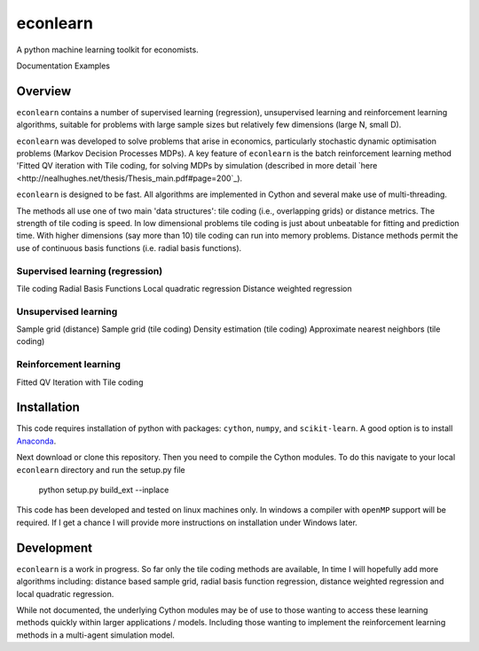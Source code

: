 =========
econlearn
=========

A python machine learning toolkit for economists.

Documentation   Examples

Overview
========

``econlearn`` contains a number of supervised learning (regression), unsupervised learning and reinforcement learning algorithms, suitable for problems with large sample sizes but relatively few dimensions (large N, small D). 

``econlearn`` was developed to solve problems that arise in economics, particularly stochastic dynamic optimisation problems (Markov Decision Processes MDPs). A key feature of ``econlearn`` is the batch reinforcement learning method 'Fitted QV iteration with Tile coding, for solving MDPs by simulation (described in more detail `here <http://nealhughes.net/thesis/Thesis_main.pdf#page=200`_).

``econlearn`` is designed to be fast. All algorithms are implemented in Cython and several make use of multi-threading. 

The methods all use one of two main 'data structures': tile coding (i.e., overlapping grids) or distance metrics.  The strength of tile coding is speed. In low dimensional problems tile coding is just about unbeatable for fitting and prediction time. With higher dimensions (say more than 10) tile coding can run into memory problems. Distance methods permit the use of continuous basis functions (i.e. radial basis functions).


Supervised learning (regression)
--------------------------------
Tile coding
Radial Basis Functions
Local quadratic regression
Distance weighted regression 

Unsupervised learning
---------------------
Sample grid (distance)
Sample grid (tile coding)
Density estimation (tile coding)
Approximate nearest neighbors (tile coding)

Reinforcement learning
----------------------
Fitted QV Iteration with Tile coding

Installation
============

This code requires installation of python with packages: ``cython``, ``numpy``, and ``scikit-learn``. A good option is to install `Anaconda <http://docs.continuum.io/anaconda/>`_.  

Next download or clone this repository. Then you need to compile the Cython modules. To do this navigate to your local ``econlearn`` directory and run the setup.py file

    python setup.py build_ext --inplace

This code has been developed and tested on linux machines only. In windows a compiler with ``openMP`` support will be required. If I get a chance I will provide more instructions on installation under Windows later.

Development
===========

``econlearn`` is a work in progress. So far only the tile coding methods are available, In time I will hopefully add more algorithms including: distance based sample grid, radial basis function regression, distance weighted regression and local quadratic regression.

While not documented, the underlying Cython modules may be of use to those wanting to access these learning methods quickly within larger applications / models. Including those wanting to implement the reinforcement learning methods in a multi-agent simulation model.
